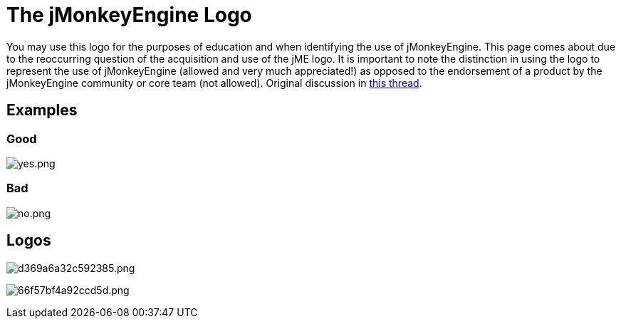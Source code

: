 

= The jMonkeyEngine Logo

You may use this logo for the purposes of education and when identifying the use of jMonkeyEngine.  This page comes about due to the reoccurring question of the acquisition and use of the jME logo.  It is important to note the distinction in using the logo to represent the use of jMonkeyEngine (allowed and very much appreciated!) as opposed to the endorsement of a product by the jMonkeyEngine community or core team (not allowed).  Original discussion in link:http://jmonkeyengine.org/groups/general-2/forum/topic/jme-logo-3/[this thread].



== Examples


=== Good

image:yes.png[yes.png,with="",height=""]



=== Bad

image:no.png[no.png,with="",height=""]



== Logos

image:http///jme-hub-cdn.jmonkeyengineor.netdna-cdn.com/uploads/default/2441/d369a6a32c592385.png[d369a6a32c592385.png,with="",height=""]


image:http///jme-hub-cdn.jmonkeyengineor.netdna-cdn.com/uploads/default/2440/66f57bf4a92ccd5d.png[66f57bf4a92ccd5d.png,with="",height=""]

